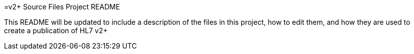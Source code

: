 =v2+ Source Files Project README

This README will be updated to include a description of the files in this project, how to edit them, and how they are used to create a publication of HL7 v2+